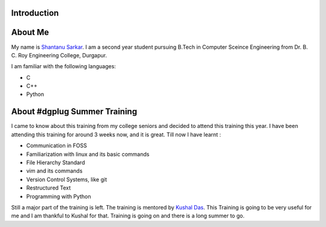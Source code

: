 Introduction
-------------

About Me
---------
My name is `Shantanu Sarkar`_. I am a second year student pursuing B.Tech in Computer Sceince Engineering from Dr. B. C. Roy Engineering College, Durgapur.

I am familiar with the following languages:

- C
- C++
- Python

About #dgplug Summer Training
------------------------------
I came to know about this training from my college seniors and decided to attend this training this year. I have been attending this training for around 3 weeks now, and it is great. Till now I have learnt :

- Communication in FOSS
- Familiarization with linux and its basic commands
- File Hierarchy Standard
- vim and its commands
- Version Control Systems, like git
- Restructured Text
- Programming with Python

Still a major part of the training is left. The training is mentored by `Kushal Das`_. This Training is going to be very useful for me and I am thankful to Kushal for that. Training is going on and there is a long summer to go.

.. _Kushal Das: http://kushaldas.in/

.. _Shantanu Sarkar: http://shantanusarkarme.wordpress.com/
